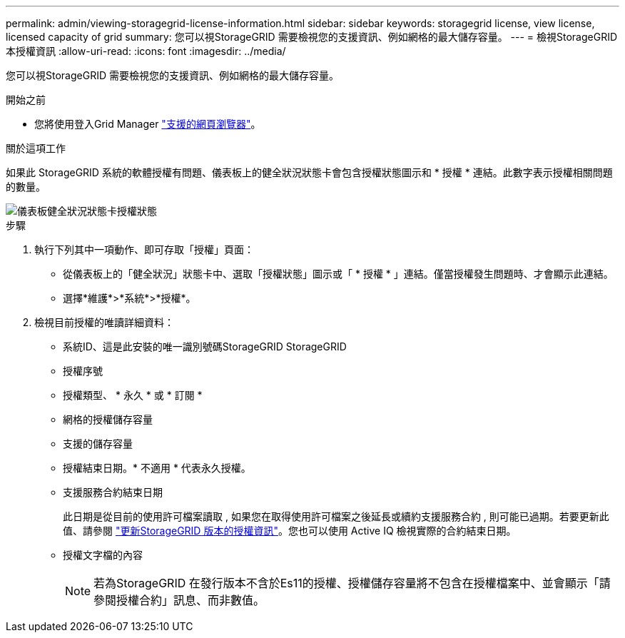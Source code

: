 ---
permalink: admin/viewing-storagegrid-license-information.html 
sidebar: sidebar 
keywords: storagegrid license, view license, licensed capacity of grid 
summary: 您可以視StorageGRID 需要檢視您的支援資訊、例如網格的最大儲存容量。 
---
= 檢視StorageGRID 本授權資訊
:allow-uri-read: 
:icons: font
:imagesdir: ../media/


[role="lead"]
您可以視StorageGRID 需要檢視您的支援資訊、例如網格的最大儲存容量。

.開始之前
* 您將使用登入Grid Manager link:../admin/web-browser-requirements.html["支援的網頁瀏覽器"]。


.關於這項工作
如果此 StorageGRID 系統的軟體授權有問題、儀表板上的健全狀況狀態卡會包含授權狀態圖示和 * 授權 * 連結。此數字表示授權相關問題的數量。

image::../media/dashboard_health_panel_license_status.png[儀表板健全狀況狀態卡授權狀態]

.步驟
. 執行下列其中一項動作、即可存取「授權」頁面：
+
** 從儀表板上的「健全狀況」狀態卡中、選取「授權狀態」圖示或「 * 授權 * 」連結。僅當授權發生問題時、才會顯示此連結。
** 選擇*維護*>*系統*>*授權*。


. 檢視目前授權的唯讀詳細資料：
+
** 系統ID、這是此安裝的唯一識別號碼StorageGRID StorageGRID
** 授權序號
** 授權類型、 * 永久 * 或 * 訂閱 *
** 網格的授權儲存容量
** 支援的儲存容量
** 授權結束日期。* 不適用 * 代表永久授權。
** 支援服務合約結束日期
+
此日期是從目前的使用許可檔案讀取 , 如果您在取得使用許可檔案之後延長或續約支援服務合約 , 則可能已過期。若要更新此值、請參閱 link:updating-storagegrid-license-information.html["更新StorageGRID 版本的授權資訊"]。您也可以使用 Active IQ 檢視實際的合約結束日期。

** 授權文字檔的內容
+

NOTE: 若為StorageGRID 在發行版本不含於Es11的授權、授權儲存容量將不包含在授權檔案中、並會顯示「請參閱授權合約」訊息、而非數值。




